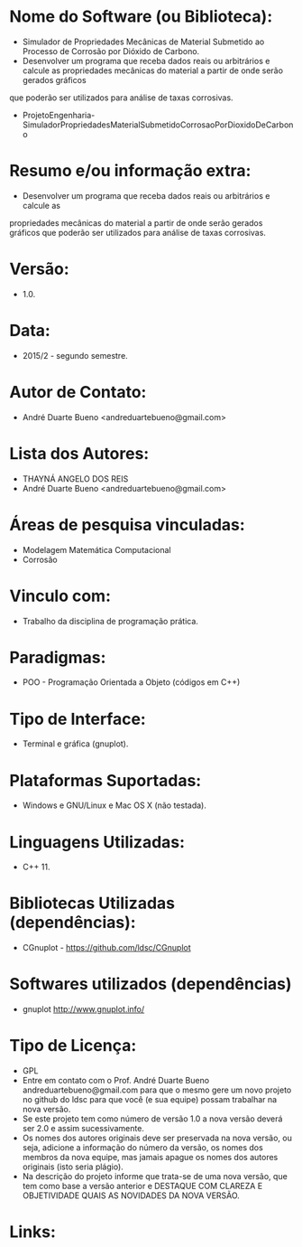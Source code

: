 
* Nome do Software (ou Biblioteca):
- Simulador de Propriedades Mecânicas de Material Submetido ao Processo de Corrosão por Dióxido de Carbono.
- Desenvolver um programa que receba dados reais ou arbitrários e calcule as propriedades mecânicas do material a partir de onde serão gerados gráficos
que poderão ser utilizados para análise de taxas corrosivas.
- ProjetoEngenharia-SimuladorPropriedadesMaterialSubmetidoCorrosaoPorDioxidoDeCarbono

* Resumo e/ou informação extra: 
- Desenvolver um programa que receba dados reais ou arbitrários e calcule as
propriedades mecânicas do material a partir de onde serão gerados gráficos
que poderão ser utilizados para análise de taxas corrosivas.

* Versão: 
- 1.0.

* Data:
- 2015/2 - segundo semestre.
  
* Autor de Contato:
- André Duarte Bueno <andreduartebueno@gmail.com>

* Lista dos Autores:
- THAYNÁ ANGELO DOS REIS
- André Duarte Bueno <andreduartebueno@gmail.com>

* Áreas de pesquisa vinculadas: 
- Modelagem Matemática Computacional
- Corrosão
  
* Vinculo com: 
- Trabalho da disciplina de programação prática.

* Paradigmas: 
- POO - Programação Orientada a Objeto (códigos em C++)

* Tipo de Interface: 
- Terminal e gráfica (gnuplot).

* Plataformas Suportadas: 
- Windows e GNU/Linux e Mac OS X (não testada).

* Linguagens Utilizadas: 
- C++ 11.

* Bibliotecas Utilizadas (dependências):
- CGnuplot - https://github.com/ldsc/CGnuplot

* Softwares utilizados (dependências)
- gnuplot http://www.gnuplot.info/

* Tipo de Licença:
- GPL
- Entre em contato com o Prof. André Duarte Bueno
  andreduartebueno@gmail.com
  para que o mesmo gere um novo projeto no github do ldsc para que você (e sua equipe) possam trabalhar na nova versão.
- Se este projeto tem como número de versão 1.0 a nova versão deverá ser 2.0 e assim sucessivamente.
- Os nomes dos autores originais deve ser preservada na nova versão, ou seja, adicione a informação do número da versão, os nomes dos membros da nova equipe, mas jamais apague os nomes dos autores originais (isto seria plágio).
- Na descrição do projeto informe que trata-se de uma nova versão, que tem como base a versão anterior e DESTAQUE COM CLAREZA E OBJETIVIDADE QUAIS AS NOVIDADES DA NOVA VERSÃO.
  
* Links:

